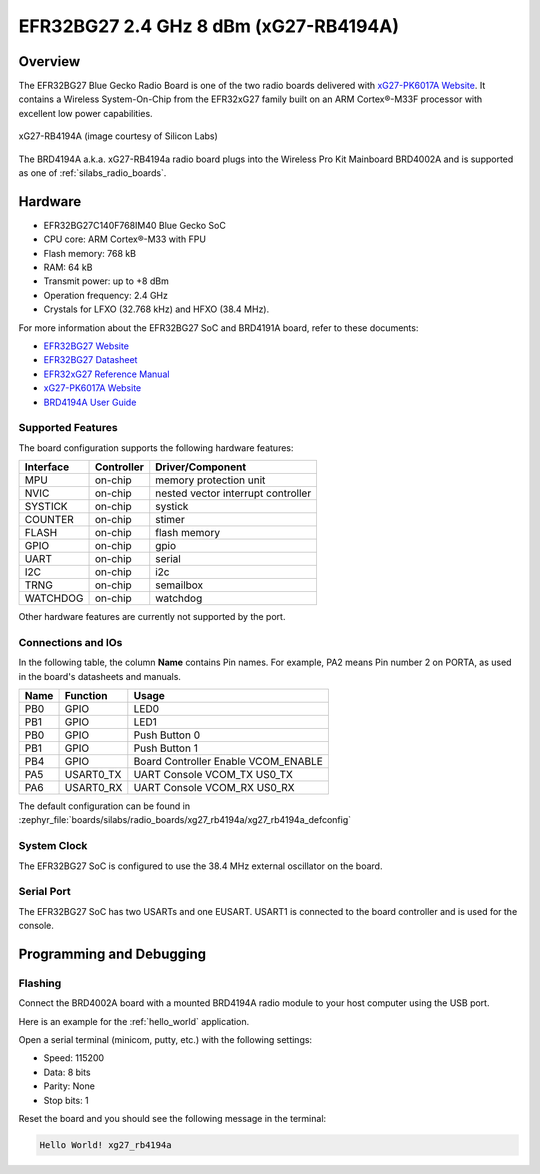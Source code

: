 .. _xg27_rb4194a:

EFR32BG27 2.4 GHz 8 dBm (xG27-RB4194A)
#######################################

Overview
********

The EFR32BG27 Blue Gecko Radio Board is one of the two
radio boards delivered with `xG27-PK6017A Website`_. It contains
a Wireless System-On-Chip from the EFR32xG27 family built on an
ARM Cortex®-M33F processor with excellent low power capabilities.

.. figure:: ./efr32xG27-xg27-rb4191a.jpg
   :align: center
   :alt: xG27-RB4194A Blue Gecko Radio Board

   xG27-RB4194A (image courtesy of Silicon Labs)

The BRD4194A a.k.a. xG27-RB4194a radio board plugs into the Wireless Pro Kit
Mainboard BRD4002A and is supported as one of :ref:`silabs_radio_boards`.

Hardware
********

- EFR32BG27C140F768IM40 Blue Gecko SoC
- CPU core: ARM Cortex®-M33 with FPU
- Flash memory: 768 kB
- RAM: 64 kB
- Transmit power: up to +8 dBm
- Operation frequency: 2.4 GHz
- Crystals for LFXO (32.768 kHz) and HFXO (38.4 MHz).

For more information about the EFR32BG27 SoC and BRD4191A board, refer to these
documents:

- `EFR32BG27 Website`_
- `EFR32BG27 Datasheet`_ 
- `EFR32xG27 Reference Manual`_
- `xG27-PK6017A Website`_
- `BRD4194A User Guide`_ 

Supported Features
==================

The board configuration supports the following hardware features:

+-----------+------------+-------------------------------------+
| Interface | Controller | Driver/Component                    |
+===========+============+=====================================+
| MPU       | on-chip    | memory protection unit              |
+-----------+------------+-------------------------------------+
| NVIC      | on-chip    | nested vector interrupt controller  |
+-----------+------------+-------------------------------------+
| SYSTICK   | on-chip    | systick                             |
+-----------+------------+-------------------------------------+
| COUNTER   | on-chip    | stimer                              |
+-----------+------------+-------------------------------------+
| FLASH     | on-chip    | flash memory                        |
+-----------+------------+-------------------------------------+
| GPIO      | on-chip    | gpio                                |
+-----------+------------+-------------------------------------+
| UART      | on-chip    | serial                              |
+-----------+------------+-------------------------------------+
| I2C       | on-chip    | i2c                                 |
+-----------+------------+-------------------------------------+
| TRNG      | on-chip    | semailbox                           |
+-----------+------------+-------------------------------------+
| WATCHDOG  | on-chip    | watchdog                            |
+-----------+------------+-------------------------------------+

Other hardware features are currently not supported by the port.

Connections and IOs
===================

In the following table, the column **Name** contains Pin names. For example, PA2
means Pin number 2 on PORTA, as used in the board's datasheets and manuals.

+-------+-------------+-------------------------------------+
| Name  | Function    | Usage                               |
+=======+=============+=====================================+
| PB0   | GPIO        | LED0                                |
+-------+-------------+-------------------------------------+
| PB1   | GPIO        | LED1                                |
+-------+-------------+-------------------------------------+
| PB0   | GPIO        | Push Button 0                       |
+-------+-------------+-------------------------------------+
| PB1   | GPIO        | Push Button 1                       |
+-------+-------------+-------------------------------------+
| PB4   | GPIO        | Board Controller Enable             |
|       |             | VCOM_ENABLE                         |
+-------+-------------+-------------------------------------+
| PA5   | USART0_TX   | UART Console VCOM_TX US0_TX         |
+-------+-------------+-------------------------------------+
| PA6   | USART0_RX   | UART Console VCOM_RX US0_RX         |
+-------+-------------+-------------------------------------+

The default configuration can be found in
:zephyr_file:`boards/silabs/radio_boards/xg27_rb4194a/xg27_rb4194a_defconfig`

System Clock
============

The EFR32BG27 SoC is configured to use the 38.4 MHz external oscillator on the
board.

Serial Port
===========

The EFR32BG27 SoC has two USARTs and one EUSART.
USART1 is connected to the board controller and is used for the console.

Programming and Debugging
*************************

Flashing
========

Connect the BRD4002A board with a mounted BRD4194A radio module to your host
computer using the USB port.

Here is an example for the :ref:`hello_world` application.

.. zephyr-app-commands::
   :zephyr-app: samples/hello_world
   :board: xg27_rb4194a
   :goals: flash

Open a serial terminal (minicom, putty, etc.) with the following settings:

- Speed: 115200
- Data: 8 bits
- Parity: None
- Stop bits: 1

Reset the board and you should see the following message in the terminal:

.. code-block:: console

   Hello World! xg27_rb4194a


.. _xG27-PK6017A Website:
   https://www.silabs.com/development-tools/wireless/efr32xg27-pro-kit-8-dbm?tab=overview

.. _BRD4194A User Guide:
   https://www.silabs.com/documents/public/user-guides/ug551-brd4194a-user-guide.pdf

.. _EFR32BG27 Website:
   https://www.silabs.com/wireless/bluetooth/efr32bg27-series-2-socs/device.efr32bg27c140f768im40?tab=specs

.. _EFR32BG27 Datasheet:
   https://www.silabs.com/documents/public/data-sheets/efr32bg27-datasheet.pdf

.. _EFR32xG27 Reference Manual:
   https://www.silabs.com/documents/public/reference-manuals/efr32xg27-rm.pdf
